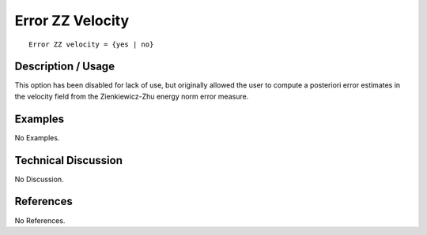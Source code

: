 *********************
**Error ZZ Velocity**
*********************

::

   Error ZZ velocity = {yes | no}

-----------------------
**Description / Usage**
-----------------------

This option has been disabled for lack of use, but originally allowed the user to
compute a posteriori error estimates in the velocity field from the Zienkiewicz-Zhu
energy norm error measure.

------------
**Examples**
------------

No Examples.

-------------------------
**Technical Discussion**
-------------------------

No Discussion.



--------------
**References**
--------------

No References.